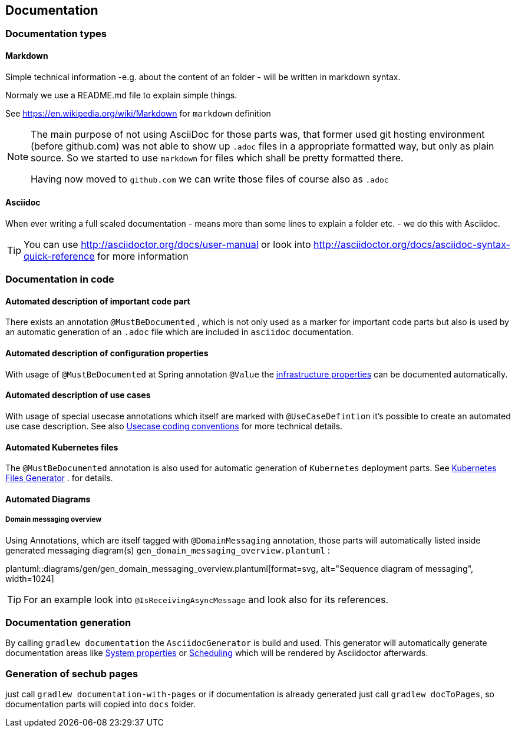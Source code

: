 // SPDX-License-Identifier: MIT
[[section-documentation]]
== Documentation

=== Documentation types

[[section-documentation-markdown]]
==== Markdown
Simple technical information -e.g. about the content of an folder
- will be written in markdown syntax.

Normaly we use a README.md file to explain simple things.

See https://en.wikipedia.org/wiki/Markdown for `markdown` definition

[NOTE]
====
The main purpose of not using AsciiDoc for those parts was, that
former used git hosting environment (before github.com) was not able
to show up `.adoc` files in a appropriate formatted way, but only as plain
source. So we started to use `markdown` for files which shall be pretty
formatted there.

Having now moved to `github.com` we can write those files of course
also as `.adoc`
====


[[section-documentation-asciidoc]]
==== Asciidoc
When ever writing a full scaled documentation - means more than some lines to explain a folder etc. - we do this with Asciidoc.

TIP: You can use http://asciidoctor.org/docs/user-manual or
     look into http://asciidoctor.org/docs/asciidoc-syntax-quick-reference for more information


[[section-documentation-in-code]]
=== Documentation in code

==== Automated description of important code part
There exists an annotation `@MustBeDocumented` , which is not
only used as a marker for important code parts but also is used by an automatic
generation of an `.adoc` file which are included in `asciidoc` documentation.

[[section-documentation-configuration-properties]]
==== Automated description of configuration properties
With usage of `@MustBeDocumented` at Spring annotation `@Value`
the <<section-infrastructure-setup-springboot, infrastructure properties>> can be documented
automatically.

[[section-documentation-usecases]]
==== Automated description of use cases
With usage of special usecase annotations which itself are marked with `@UseCaseDefintion` it's possible
to create an automated use case description. See also
<<section-coding-convention-usecases,Usecase coding conventions>>
for more technical details.

==== Automated Kubernetes files
The `@MustBeDocumented` annotation is also used for automatic generation of `Kubernetes` deployment parts. See <<section-infrastructure-kubernetes-files-generator,Kubernetes Files Generator>> .
for details.

==== Automated Diagrams
[[section-documentation-messaging-overview]]

===== Domain messaging overview
Using Annotations, which are itself tagged with `@DomainMessaging` annotation, those parts will automatically
listed inside generated messaging diagram(s) `gen_domain_messaging_overview.plantuml` :

plantuml::diagrams/gen/gen_domain_messaging_overview.plantuml[format=svg, alt="Sequence diagram of messaging", width=1024]

TIP: For an example look into `@IsReceivingAsyncMessage` and look also for its
     references.

[[section-documentation-generation]]
=== Documentation generation
By calling `gradlew documentation` the `AsciidocGenerator` is build and used. This generator will automatically
generate documentation areas like <<link-gen-systemproperties,System properties>> or <<link-gen-scheduling,Scheduling>> which will
be rendered by Asciidoctor afterwards.

=== Generation of sechub pages
just call `gradlew documentation-with-pages` or if documentation is already generated just call
`gradlew docToPages`, so documentation parts will copied into `docs` folder.

